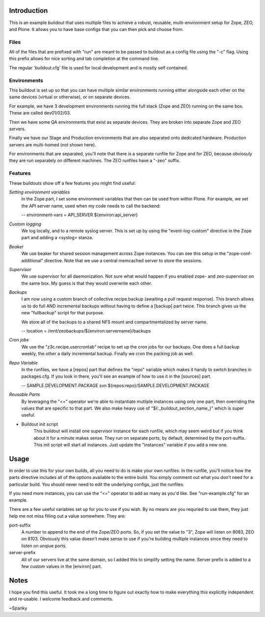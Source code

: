 Introduction
============
This is an example buildout that uses multiple files to achieve a robust,
reusable, multi-environment setup for Zope, ZEO, and Plone.  It allows you to
have base configs that you can then pick and choose from.

Files
-----

All of the files that are prefixed with "run" are meant to be passed to
buildout as a config file using the "-c" flag.  Using this prefix allows for
nice sorting and tab completion at the command line.

The regular 'buildout.cfg' file is used for local development and is
mostly self contained.

Environments
------------

This buildout is set up so that you can have multiple similar environments
running either alongside each other on the same devices (virtual or otherwise),
or on separate devices.

For example, we have 3 development environments running the full stack
(Zope and ZEO) running on the same box. These are called dev01/02/03.

Then we have some QA environments that exist as separate devices. They are
broken into separate Zope and ZEO servers.

Finally we have our Stage and Production environments that are also separated
onto dedicated hardware. Production servers are multi-homed (not shown here).

For environments that are separated, you'll note that there is a separate
runfile for Zope and for ZEO, because obviosuly they are run separately on
different machines.  The ZEO runfiles have a "-zeo" suffix.

Features
--------

These buildouts show off a few features you might find useful:

*Setting environment variables*
    In the Zope part, I set some environment variables that then can be used
    from within Plone.  For example, we set the API server name, used when my
    code needs to call the backend:

    -- environment-vars = API_SERVER ${environ:api_server}

*Custom logging*
    We log locally, and to a remote syslog server.  This is set up by using the
    "event-log-custom" directive in the Zope part and adding a <syslog> stanza.

*Beaker*
    We use beaker for shared session management across Zope instances.  You can
    see this setup in the "zope-conf-additional" directive.  Note that we use a
    central memcached server to store the sessions.

*Supervisor*
    We use supervisor for all daemonization.  Not sure what would happen if you
    enabled zope- and zeo-supervisor on the same box.  My guess is that they
    would overwrite each other.

*Backups*
    I am now using a custom branch of collective.recipe.backup (awaiting a
    pull request response).  This branch allows us to do full AND incremental
    backups without having to define a [backup] part twice.  This branch gives
    us the new "fullbackup" script for that purpose.

    We store all of the backups to a shared NFS mount
    and compartmentalized by server name.

    -- location = /mnt/zeobackups/${environ:servername}/backups

*Cron jobs*
    We use the "z3c.recipe.usercrontab" recipe to set up the cron jobs for our
    backups.  One does a full backup weekly, the other a daily incremental
    backup.  Finally we cron the packing job as well.

*Repo Variable*
    In the runfiles, we have a [repos] part that defines the "repo" variable
    which makes it handy to switch branches in packages.cfg. If you look in
    there, you'll see an example of how to use it in the [sources] part.

    -- SAMPLE.DEVELOPMENT.PACKAGE svn ${repos:repo}/SAMPLE.DEVELOPMENT.PACKAGE

*Reusable Parts*
    By leveraging the "<=" operator we're able to instantiate mutliple instances
    using only one part, then overriding the values that are specific to that
    part.  We also make heavy use of "${:_buildout_section_name_}" which is
    super useful.
    
* Buildout init script
	This buildout will install one supervisor instance for each runfile, which
	may seem weird but if you think about it for a minute makes sense.  They
	run on separate ports, by default, determined by the port-suffix.
	This init script will start all instances.  Just update the "instances"
	variable if you add a new one.


Usage
=====

In order to use this for your own builds, all you need to do is make your own
runfiles.  In the runfile, you'll notice how the parts directive includes all
of the options available to the entire build.  You simply comment out what you
don't need for a particular build.  You should never need to edit the
underlying configs, just the runfiles.

If you need more instances, you can use the "<=" operator to add as many as
you'd like.  See "run-example.cfg" for an example.

There are a few useful variables set up for you to use if you wish. By no
means are you requried to use them, they just help me not miss filling out
a value somewhere.  They are:

port-suffix
    A number to append to the end of the Zope/ZEO ports. So, if you set the
    value to "3", Zope will listen on 8083, ZEO on 8103.  Obviously this value
    doesn't make sense to use if you're building multiple instances since they
    need to listen on unqiue ports.

server-prefix
    All of our servers live at the same domain, so I added this to simplify
    setting the name.  Server prefix is added to a few custom values in the
    [environ] part.

Notes
=====

I hope you find this useful. It took me a long time to figure out exactly how
to make everything this explicitly independent and re-usable.  I welcome
feedback and comments.

~Spanky

